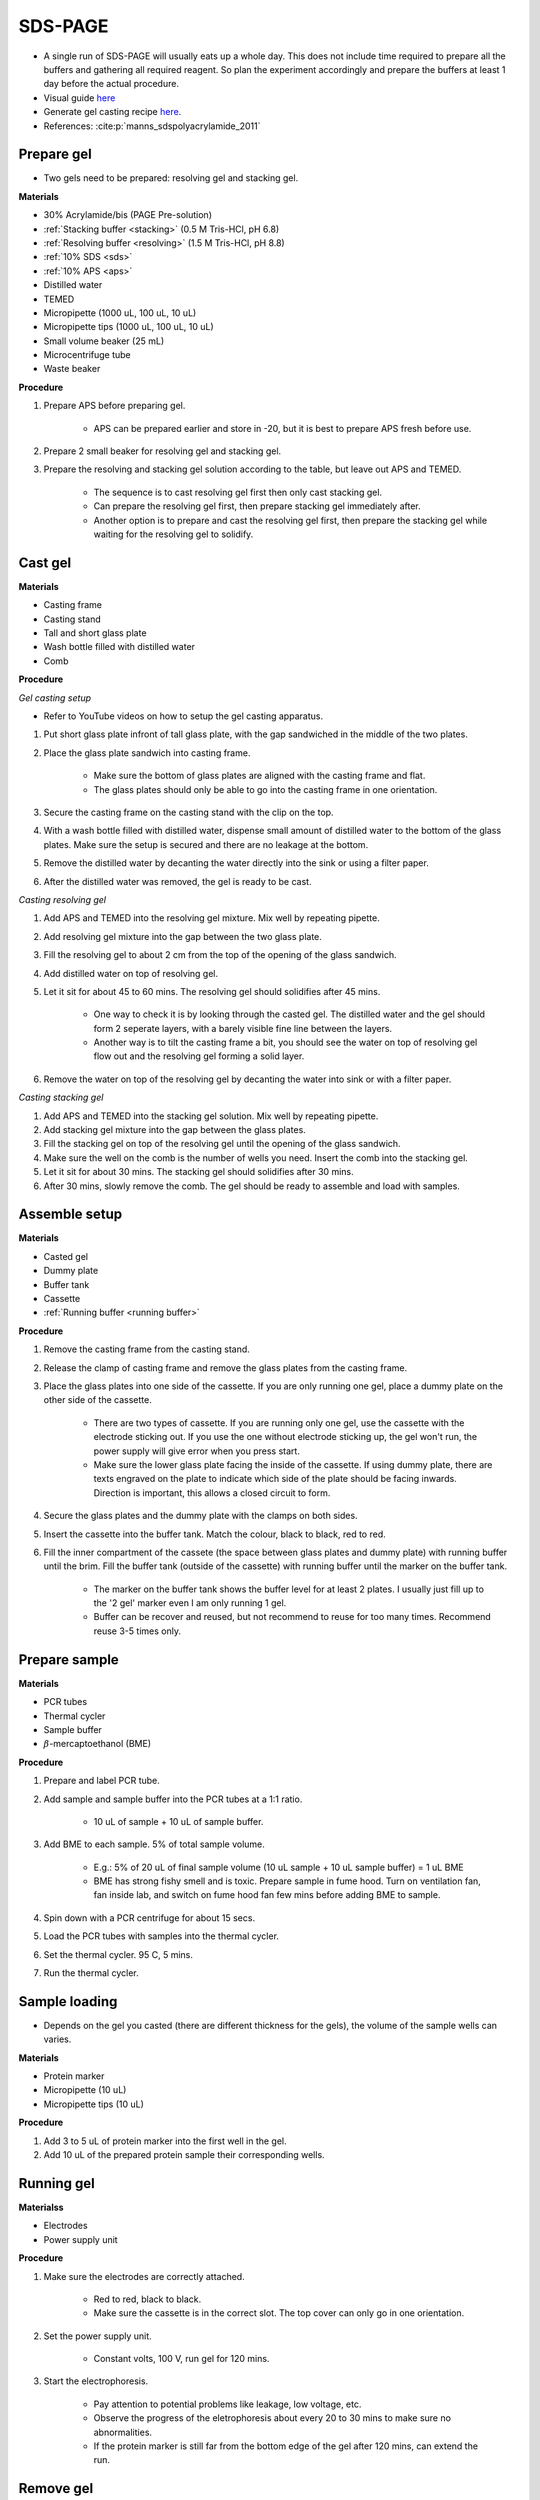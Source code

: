 .. _sds-page:

SDS-PAGE
========

* A single run of SDS-PAGE will usually eats up a whole day. This does not include time required to prepare all the buffers and gathering all required reagent. So plan the experiment accordingly and prepare the buffers at least 1 day before the actual procedure. 
* Visual guide `here <https://wisc.pb.unizin.org/biochemistry551online/chapter/procedure-3/>`_
* Generate gel casting recipe `here <https://www.cytographica.com/lab/acryl2.html>`_.
* References: :cite:p:`manns_sdspolyacrylamide_2011`

Prepare gel 
-----------

* Two gels need to be prepared: resolving gel and stacking gel. 

**Materials**

* 30% Acrylamide/bis (PAGE Pre-solution)
* :ref:`Stacking buffer <stacking>` (0.5 M Tris-HCl, pH 6.8)
* :ref:`Resolving buffer <resolving>` (1.5 M Tris-HCl, pH 8.8)
* :ref:`10% SDS <sds>`
* :ref:`10% APS <aps>`
* Distilled water
* TEMED 
* Micropipette (1000 uL, 100 uL, 10 uL)
* Micropipette tips (1000 uL, 100 uL, 10 uL)
* Small volume beaker (25 mL)
* Microcentrifuge tube
* Waste beaker 

**Procedure** 

#. Prepare APS before preparing gel. 

    * APS can be prepared earlier and store in -20, but it is best to prepare APS fresh before use. 

#. Prepare 2 small beaker for resolving gel and stacking gel.
#. Prepare the resolving and stacking gel solution according to the table, but leave out APS and TEMED.

    * The sequence is to cast resolving gel first then only cast stacking gel. 
    * Can prepare the resolving gel first, then prepare stacking gel immediately after. 
    * Another option is to prepare and cast the resolving gel first, then prepare the stacking gel while waiting for the resolving gel to solidify. 

Cast gel
--------

**Materials**

* Casting frame 
* Casting stand
* Tall and short glass plate
* Wash bottle filled with distilled water
* Comb

**Procedure**

*Gel casting setup*

* Refer to YouTube videos on how to setup the gel casting apparatus. 

#. Put short glass plate infront of tall glass plate, with the gap sandwiched in the middle of the two plates. 
#. Place the glass plate sandwich into casting frame. 

    * Make sure the bottom of glass plates are aligned with the casting frame and flat. 
    * The glass plates should only be able to go into the casting frame in one orientation. 

#. Secure the casting frame on the casting stand with the clip on the top. 
#. With a wash bottle filled with distilled water, dispense small amount of distilled water to the bottom of the glass plates. Make sure the setup is secured and there are no leakage at the bottom.
#. Remove the distilled water by decanting the water directly into the sink or using a filter paper. 
#. After the distilled water was removed, the gel is ready to be cast. 

*Casting resolving gel*

#. Add APS and TEMED into the resolving gel mixture. Mix well by repeating pipette. 
#. Add resolving gel mixture into the gap between the two glass plate.
#. Fill the resolving gel to about 2 cm from the top of the opening of the glass sandwich. 
#. Add distilled water on top of resolving gel. 
#. Let it sit for about 45 to 60 mins. The resolving gel should solidifies after 45 mins. 

    * One way to check it is by looking through the casted gel. The distilled water and the gel should form 2 seperate layers, with a barely visible fine line between the layers.
    * Another way is to tilt the casting frame a bit, you should see the water on top of resolving gel flow out and the resolving gel forming a solid layer.   

#. Remove the water on top of the resolving gel by decanting the water into sink or with a filter paper. 

*Casting stacking gel*

#. Add APS and TEMED into the stacking gel solution. Mix well by repeating pipette. 
#. Add stacking gel mixture into the gap between the glass plates.
#. Fill the stacking gel on top of the resolving gel until the opening of the glass sandwich.  
#. Make sure the well on the comb is the number of wells you need. Insert the comb into the stacking gel. 
#. Let it sit for about 30 mins. The stacking gel should solidifies after 30 mins. 
#. After 30 mins, slowly remove the comb. The gel should be ready to assemble and load with samples. 

Assemble setup
--------------

**Materials**

* Casted gel
* Dummy plate
* Buffer tank
* Cassette
* :ref:`Running buffer <running buffer>`

**Procedure**

#. Remove the casting frame from the casting stand. 
#. Release the clamp of casting frame and remove the glass plates from the casting frame.
#. Place the glass plates into one side of the cassette. If you are only running one gel, place a dummy plate on the other side of the cassette.

    * There are two types of cassette. If you are running only one gel, use the cassette with the electrode sticking out. If you use the one without electrode sticking up, the gel won't run, the power supply will give error when you press start.  
    * Make sure the lower glass plate facing the inside of the cassette. If using dummy plate, there are texts engraved on the plate to indicate which side of the plate should be facing inwards. Direction is important, this allows a closed circuit to form.  

#. Secure the glass plates and the dummy plate with the clamps on both sides. 
#. Insert the cassette into the buffer tank. Match the colour, black to black, red to red. 
#. Fill the inner compartment of the cassete (the space between glass plates and dummy plate) with running buffer until the brim. Fill the buffer tank (outside of the cassette) with running buffer until the marker on the buffer tank. 

    * The marker on the buffer tank shows the buffer level for at least 2 plates. I usually just fill up to the '2 gel' marker even I am only running 1 gel.
    * Buffer can be recover and reused, but not recommend to reuse for too many times. Recommend reuse 3-5 times only.  

Prepare sample
--------------

**Materials**

* PCR tubes
* Thermal cycler
* Sample buffer
* :math:`{\beta}`-mercaptoethanol (BME)

**Procedure**

#. Prepare and label PCR tube. 
#. Add sample and sample buffer into the PCR tubes at a 1:1 ratio. 

    * 10 uL of sample + 10 uL of sample buffer. 

#. Add BME to each sample. 5% of total sample volume.

    * E.g.: 5% of 20 uL of final sample volume (10 uL sample + 10 uL sample buffer) = 1 uL BME
    * BME has strong fishy smell and is toxic. Prepare sample in fume hood. Turn on ventilation fan, fan inside lab, and switch on fume hood fan few mins before adding BME to sample.

#. Spin down with a PCR centrifuge for about 15 secs.
#. Load the PCR tubes with samples into the thermal cycler. 
#. Set the thermal cycler. 95 C, 5 mins. 
#. Run the thermal cycler.

Sample loading
--------------

* Depends on the gel you casted (there are different thickness for the gels), the volume of the sample wells can varies. 

**Materials**

* Protein marker 
* Micropipette (10 uL)
* Micropipette tips (10 uL)

**Procedure**

#. Add 3 to 5 uL of protein marker into the first well in the gel. 
#. Add 10 uL of the prepared protein sample their corresponding wells.   

Running gel
-----------

**Materialss**

* Electrodes
* Power supply unit 

**Procedure**

#. Make sure the electrodes are correctly attached.

    * Red to red, black to black.
    * Make sure the cassette is in the correct slot. The top cover can only go in one orientation. 

#. Set the power supply unit. 

    * Constant volts, 100 V, run gel for 120 mins.
   
#. Start the electrophoresis. 

    * Pay attention to potential problems like leakage, low voltage, etc. 
    * Observe the progress of the eletrophoresis about every 20 to 30 mins to make sure no abnormalities. 
    * If the protein marker is still far from the bottom edge of the gel after 120 mins, can extend the run. 

Remove gel
----------

**Materials**

* Small plastic container that can fit the gel
* Squeeze bottle with distilled water

**Procedure**

#. Lift the cassette from the tank. 
#. Pour buffer from inner compartment into the tank. 
#. Release the clamp. 
#. Remove the dummy plate. 
#. Remove the glass plates. 
#. Carefully pry open the glass plates and lift the shorter glass plate. 
#. Remove the stacking gel by slicing it off with the glass plate. 
#. Rinse with distilled water using a squeeze bottle. 
#. Hold the glass plate with gel above a plastic container. Carefully seperating the gel from the glass plate by lifting the gel with a pipette tip. Rinse with distilled water at the same time. 
#. Tilt the glass plate at an angle and rinse with distilled water, the gel should slide into the plastic container.

Fixing
------

* Protocol for Coomassie staining of SDS-PAGE `here <https://www.aatbio.com/resources/application-notes/protocol-for-coomassie-staining>`_.

**Materials**

* :ref:`Fixing solution <gel-fixing>`
* Rocking platform 

**Procedure**

#. After transferring the gel into the plastic container, cover the gel with fixing solution.
#. Place the containeer on rocking platform for about 10 mins to 1 hr.
#. Remove fixing solution.

Washing
-------

**Materials**

* :ref:`Gel-washing solution <gel-washing>`
* Rocking platform 

**Procedure**

#. Cover the gel with gel washing solution.
#. Place the container on the rocking platform. 
#. Let the washing solution sit for about 2 hrs to overnight. 
#. Remove washing solution.   

Staining
--------

**Materials**

* :ref:`Coomassie blue staining solution <coomassie>`
* Rocking platform

**Procedure**

#. Cover the gel with Coomasie blue stain.
#. Place the container on the rocking platform. 
#. Stain the gel for about 30 mins to 3 hrs.  
#. Remove the staining solution. 

Destaining
----------

**Materials**

* :ref:`Destaining solution <destaining>`
* Kim wipes 
* Rocking platform

**Procedure**

#. Cover the gel with destaining solution.
#. Surround the gel with Kim wipes.
#. Place the plastic container on the rocking platform.
#. Destain overnight. 
#. Decant the destaining solution. 

Storage
-------

* For long term storage, it is best to store the gel in gel-storing solution. 
* It is normal for the edges of the gel to deformed when it dries out. 

**Materials**

* :ref:`Gel-storage solution <gel-storage>`
* Plastic container 

**Procedure**

#. Cover the gel with storage solution. 

Clean up
--------

* The remaining gel solution in the small beaker from resolving gel and stacking gel would solidify over time. When this happens, break the gel (with any stuff you could find, like pipette tips or spatula) then dispose in the yellow bin. **DO NOT** throw in the sink, the solidified gel will clog up the piping system. 
* Running buffers can be pour back into a bottle and reuse (usually not more than 5 times) or discard into the sink. 
* Wash all apparatus and leave it to dry at the rack beside the sink.